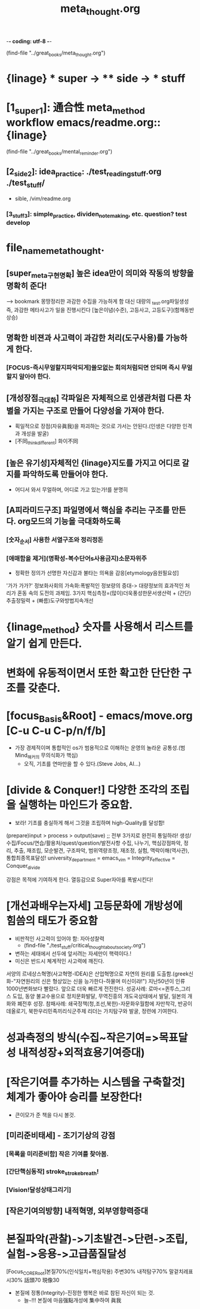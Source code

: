-*- coding: utf-8 -*-
#+TITLE: meta_thought.org
#+CREATOR: LEEJEONGPYO
#+STARTUP: showeverything indent



(find-file "../great_books/meta_thought.org")
* {linage} * super -> ** side -> *** stuff
* [1_super_1]: 通合性 meta_method workflow emacs/readme.org::{linage}
(find-file "../great_books/mental_reminder.org")
** [2_side_2]: idea_practice: ./test_reading_stuff.org ./test_stuff/
       - sible, /vim/readme.org
*** [3_stuff_3]: simple_practice, dividen_note_making, etc. question? test develop

* file_name_meta_thought.
** [super_meta구현명확] 높은 idea만이 의미와 작동의 방향을 명확히 준다!
------> bookmark 몽땅정리한 과감한 수집을 가능하게 함 대신 대량의 _test.org파일생성
즉, 과감한 메타사고가 일을 진행시킨다 [높은이념(수준), 고등사고, 고등도구](함께동반상승)
** 명확한 비젼과 사고력이 과감한 처리(도구사용)를 가능하게 한다.
*** [FOCUS-즉시무얼할지파악되게]쓸모없는 회의처럼되면 안되며 즉시 무얼할지 알아야 한다.
** [개성장점_극대화] 각파일은 자체적으로 인생관처럼 다른 차별을 가지는 구조로 만들어 다양성을 가져야 한다.
- 획일적으로 장점(자유眞我)을 파괴하는 것으로 가서는 안된다.(인생은 다양한 인격과 개성을 발굴)
- [不同_think_different] 화이不同
** [높은 유기성]자체적인 {linage}지도를 가지고 어디로 갈지를 파악하도록 만들어야 한다.
- 어디서 와서 무얼하며, 어디로 가고 있는가!를 분명히
** [A피라미드구조] 파일명에서 핵심을 추리는 구조를 만든다. org모드의 기능을 극대화하도록
*** [숫자_순서] 사용한 서열구조와 정리정돈
*** [애매함을 제거](명확성-복수단어s사용금지)소문자위주
- 정확한 정의가 선명한 자신감과 불타는 의욕을 감응[etymology음원필요성]
'가가 가가?'
정보화사회의 가속화:폭발적인 정보량의 증대-> 대량정보의 효과적인 처리가 혼동 속의 도전의 과제임.
                3가지 핵심측정=(많이)더욱풍성한문서생산력 + (간단)추출정밀력 + (빠름)도구와방법지속개선
* {linage_method} 숫자를 사용해서 리스트를 알기 쉽게 만든다.
* 변화에 유동적이면서 또한 확고한 단단한 구조를 갖춘다.
* [focus_Basis&Root] - emacs/move.org [C-u C-u C-p/n/f/b]
- 가장 경제적이며 통합적인 os가 범용적으로 이해하는 운영의 놀라운 공통성.(범Mind_해커의 무의식화가 핵심)
	- 오직, 기초를 연마만을 할 수 있다.(Steve Jobs, AI...)
          # 기초의 essential_단련없이 발달은 없다! emacs/move.org
          # 일단 이동의 기본방식을 잘 수집한다. 잘 단련된 기본을 바탕으로 발전을 쌓는다.

* [divide & Conquer!] 다양한 조각의 조립을 실행하는 마인드가 중요함.
- 보라! 기초를 충실하게 해서 그것을 조립하며 high-Quality를 달성함!
(prepare)input > process > output(save) ;; 전부 3가지로 완전히 통일하라!
생성/수집/Focus/연습/활용처/quest/question/발전사항
수집, 나누기, 핵심강점파악, 정리, 추출, 재조립, 모순발견, 구조파악, 범위역량조정, 재조정, 실험, 맥락이해(역사관), 통합최종목표달성!
university_department = emacs_vim = Integrity_effective = Conquer_divide

강점은 목적에 기여하게 한다.
열등감으로 Super자아를 폭발시킨다!

* [개선과배우는자세] 고등문화에 개방성에 힘씀의 태도가 중요함
- 비판적인 사고력이 있어야 함: 자아성찰력
    - (find-file "./test_stuff/critical_thought_about_society.org")
- 변하는 세태에서 선두에 앞서려는 자세만이 핵력이다.!
- 미신은 반드시 쳬계적인 사고력에 깨진다.
서양의 르네상스혁명(사고혁명-IDEA)은 산업혁명으로 자연의 원리를 도출함.(greek신화-"자연원리의 신은 형상있는 신을 능가한다-하물며 미신이랴!")
지난50년이 인류 1000년변화보다 빨랐다. 앞으로 더욱 빠르게 전진한다.
성공사례: 로마<=퀸투스,그리스 도입,
        동양 불교수용으로 정치문화발달, 무역진흥의 개도국상태에서 발달, 일본의 개화와 폐전후 성장.
참패사례: 쇄국정책(청,조선,북한)-자문화우월함에 자만착각, 반공이데올로기, 북한우리민족끼리식군주제
리더는 가치탐구와 발굴, 정련에 기여한다.
* 성과측정의 방식(수집~작은기여=>목표달성 내적성장+외적효용기여증대)
* [작은기여를 추가하는 시스템을 구축할것] 체계가 좋아야 승리를 보장한다!
- 큰이모가 준 책을 다시 볼것.
** [미리준비태세] - 조기기상의 강점
# [시간이 연장되는 효과] 아침을 정복하는 자가 세상을 정복한다!
*** [목록을 미리준비함] 작은 기여를 찾아봄.
*** [간단핵심동작] stroke_stroke_breath!
*** [Vision!달성상태그리기]
** [작은기여의방향] 내적혁명, 외부영향력증대

* 본질파악(관찰)->기초발견->단련->조립,실험->응용->고급품질달성
[Focus_CORE_Root]본질70%(인식일치+핵심작용) 주변30%
                 내적탐구70%       말겉치레표시30%
                 話頭70                現像30
- 본질에 정통(Integrity)-진정한 행복은 바로 참된 자신이 되는 것.
    - 늘~~~!!! 본질에 마음强點개성에 集中하여 眞我
